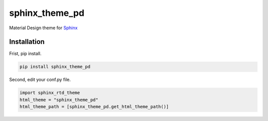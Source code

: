 ============================================================
sphinx_theme_pd
============================================================

Material Design theme for `Sphinx <http://sphinx-doc.org>`_

Installation
============================================================

Frist, pip install.

.. code-block:: bash

   pip install sphinx_theme_pd

Second, edit your conf.py file.

.. code-block:: none

   import sphinx_rtd_theme
   html_theme = "sphinx_theme_pd"
   html_theme_path = [sphinx_theme_pd.get_html_theme_path()]
